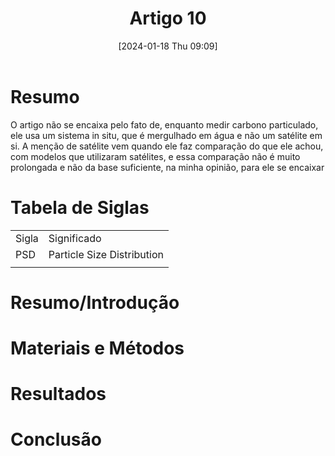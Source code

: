 :PROPERTIES:
:ID:       aafab5c5-9b4b-4929-b306-9b3f971bcae5
:END:
#+title: Artigo 10
#+date: [2024-01-18 Thu 09:09]
* Resumo
O artigo não se encaixa pelo fato de, enquanto medir carbono particulado, ele usa um sistema in situ, que é mergulhado em água e não um satélite em si. A menção de satélite vem quando ele faz comparação do que ele achou, com modelos que utilizaram satélites, e essa comparação não é muito prolongada e não da base suficiente, na minha opinião, para ele se encaixar

* Tabela de Siglas
| Sigla | Significado                |
| PSD   | Particle Size Distribution |
|       |                            |

* Resumo/Introdução


* Materiais e Métodos


* Resultados


* Conclusão
